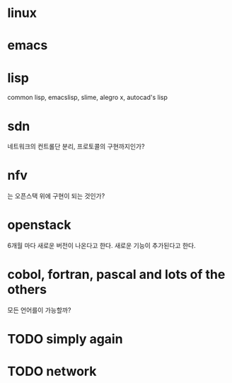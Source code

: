 * linux
* emacs
* lisp

common lisp, emacslisp, slime, alegro x, autocad's lisp

* sdn

네트워크의 컨트롤단 분리, 프로토콜의 구현까지인가? 

* nfv

는 오픈스택 위에 구현이 되는 것인가?

* openstack

6개월 마다 새로운 버전이 나온다고 한다. 새로운 기능이 추가된다고 한다. 

* cobol, fortran, pascal and lots of the others

모든 언어를이 가능할까? 

* TODO simply again

* TODO network
